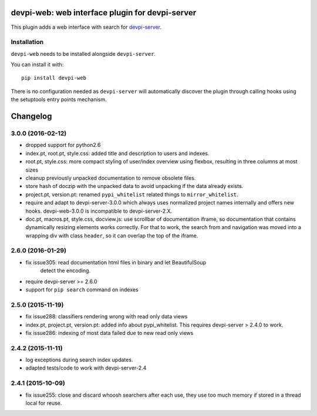 devpi-web: web interface plugin for devpi-server
================================================

This plugin adds a web interface with search for `devpi-server`_.

.. _devpi-server: http://pypi.python.org/pypi/devpi-server


Installation
------------

``devpi-web`` needs to be installed alongside ``devpi-server``.

You can install it with::

    pip install devpi-web

There is no configuration needed as ``devpi-server`` will automatically discover the plugin through calling hooks using the setuptools entry points mechanism.


Changelog
=========

3.0.0 (2016-02-12)
--------------------

- dropped support for python2.6

- index.pt, root.pt, style.css: added title and description to
  users and indexes.

- root.pt, style.css: more compact styling of user/index overview using
  flexbox, resulting in three columns at most sizes

- cleanup previously unpacked documentation to remove obsolete files.

- store hash of doczip with the unpacked data to avoid unpacking if the data
  already exists.

- project.pt, version.pt: renamed ``pypi_whitelist`` related things to
  ``mirror_whitelist``.

- require and adapt to devpi-server-3.0.0 which always uses
  normalized project names internally and offers new hooks.
  devpi-web-3.0.0 is incompatible to devpi-server-2.X.

- doc.pt, macros.pt, style.css, docview.js: use scrollbar of documentation
  iframe, so documentation that contains dynamically resizing elements works
  correctly. For that to work, the search from and navigation was moved into a
  wrapping div with class ``header``, so it can overlap the top of the iframe.


2.6.0 (2016-01-29)
------------------

- fix issue305: read documentation html files in binary and let BeautifulSoup
                detect the encoding.

- require devpi-server >= 2.6.0

- support for ``pip search`` command on indexes


2.5.0 (2015-11-19)
------------------

- fix issue288: classifiers rendering wrong with read only data views

- index.pt, project.pt, version.pt: added info about pypi_whitelist. This
  requires devpi-server > 2.4.0 to work.

- fix issue286: indexing of most data failed due to new read only views


2.4.2 (2015-11-11)
------------------

- log exceptions during search index updates.

- adapted tests/code to work with devpi-server-2.4


2.4.1 (2015-10-09)
------------------

- fix issue255: close and discard whoosh searchers after each use, they use too
  much memory if stored in a thread local for reuse.



